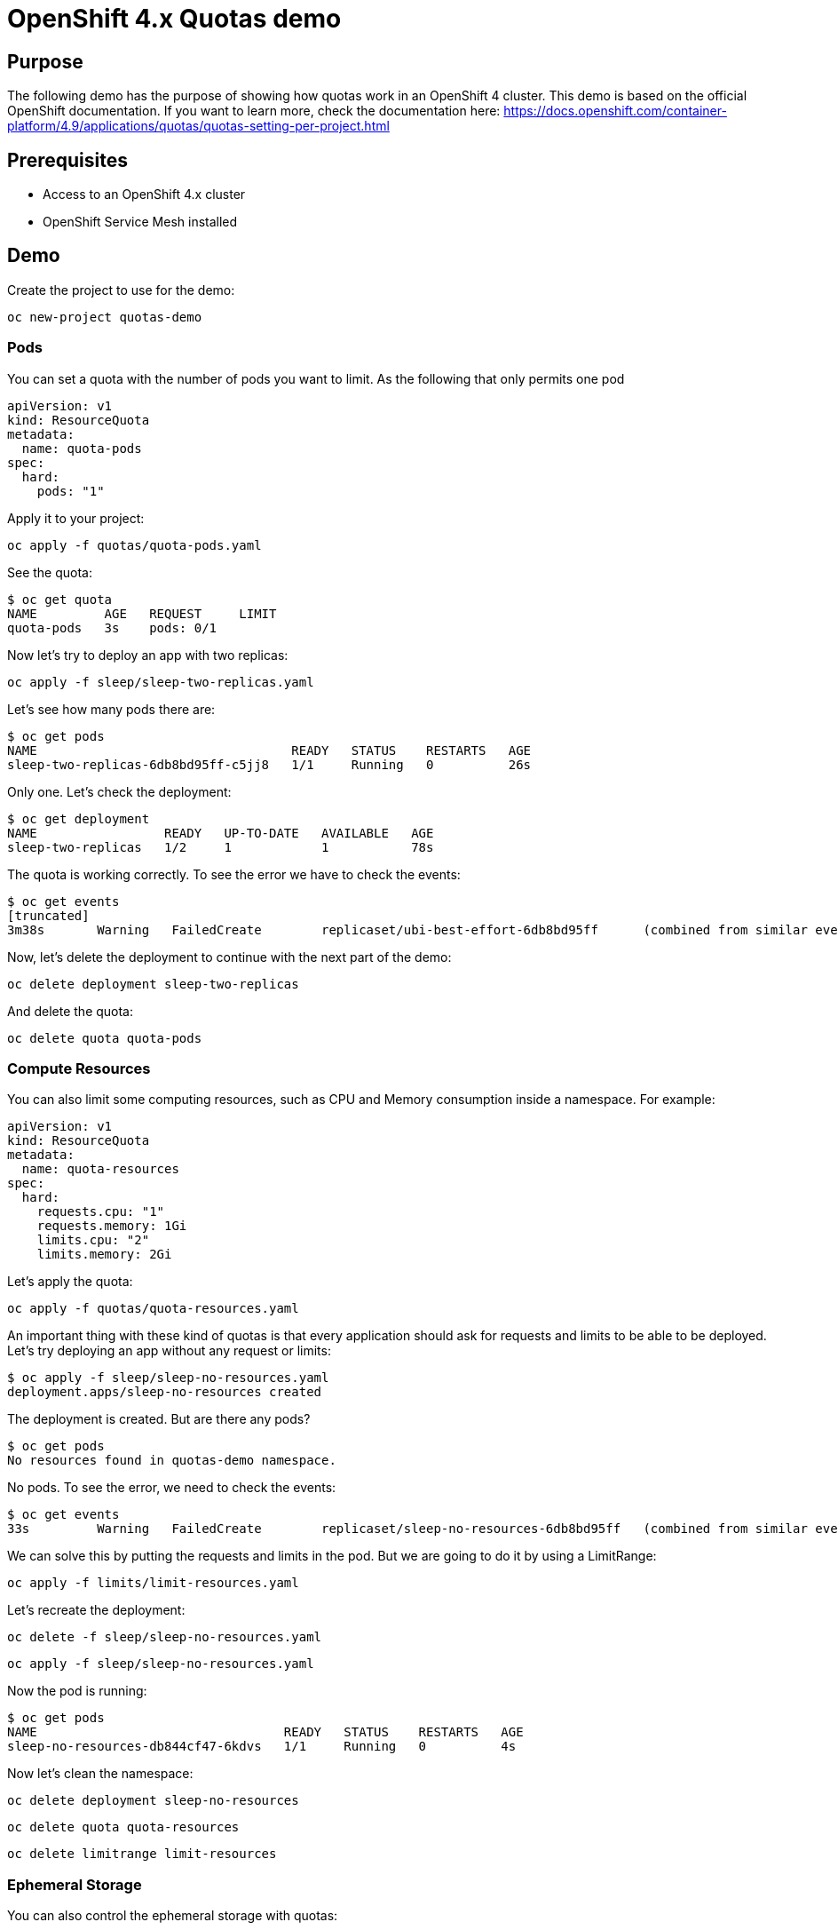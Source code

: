 = OpenShift 4.x Quotas demo

== Purpose

The following demo has the purpose of showing how quotas work in an OpenShift 4 cluster. This demo is based on the official OpenShift documentation. If you want to learn more, check the documentation here: https://docs.openshift.com/container-platform/4.9/applications/quotas/quotas-setting-per-project.html 

== Prerequisites

* Access to an OpenShift 4.x cluster 
* OpenShift Service Mesh installed

== Demo

Create the project to use for the demo:

`oc new-project quotas-demo`

=== Pods

You can set a quota with the number of pods you want to limit. As the following that only permits one pod

[source, yaml]
----
apiVersion: v1
kind: ResourceQuota
metadata:
  name: quota-pods
spec:
  hard:
    pods: "1" 
----

Apply it to your project:

`oc apply -f quotas/quota-pods.yaml`

See the quota:

[source, bash]
----
$ oc get quota
NAME         AGE   REQUEST     LIMIT
quota-pods   3s    pods: 0/1 
----

Now let's try to deploy an app with two replicas:

`oc apply -f sleep/sleep-two-replicas.yaml`

Let's see how many pods there are:

[source, bash]
----
$ oc get pods
NAME                                  READY   STATUS    RESTARTS   AGE
sleep-two-replicas-6db8bd95ff-c5jj8   1/1     Running   0          26s
----

Only one. Let's check the deployment:

[source, bash]
----
$ oc get deployment
NAME                 READY   UP-TO-DATE   AVAILABLE   AGE
sleep-two-replicas   1/2     1            1           78s
----

The quota is working correctly. To see the error we have to check the events:

[source, bash]
----
$ oc get events
[truncated]
3m38s       Warning   FailedCreate        replicaset/ubi-best-effort-6db8bd95ff      (combined from similar events): Error creating: pods "ubi-best-effort-6db8bd95ff-ggns6" is forbidden: exceeded quota: quota-pods, requested: pods=1, used: pods=1, limited: pods=1
----

Now, let's delete the deployment to continue with the next part of the demo:

`oc delete deployment sleep-two-replicas`

And delete the quota:

`oc delete quota quota-pods`

=== Compute Resources

You can also limit some computing resources, such as CPU and Memory consumption inside a namespace. For example:

[source, yaml]
----
apiVersion: v1
kind: ResourceQuota
metadata:
  name: quota-resources
spec:
  hard:
    requests.cpu: "1" 
    requests.memory: 1Gi 
    limits.cpu: "2" 
    limits.memory: 2Gi 
----

Let's apply the quota:

`oc apply -f quotas/quota-resources.yaml`

An important thing with these kind of quotas is that every application should ask for requests and limits to be able to be deployed. Let's try deploying an app without any request or limits:

[source, bash]
----
$ oc apply -f sleep/sleep-no-resources.yaml 
deployment.apps/sleep-no-resources created
----

The deployment is created. But are there any pods?

[source]
----
$ oc get pods
No resources found in quotas-demo namespace.
----

No pods. To see the error, we need to check the events:

[source]
----
$ oc get events
33s         Warning   FailedCreate        replicaset/sleep-no-resources-6db8bd95ff   (combined from similar events): Error creating: pods "sleep-no-resources-6db8bd95ff-n56s4" is forbidden: failed quota: compute-resources: must specify limits.cpu,limits.memory,requests.cpu,requests.memory
----

We can solve this by putting the requests and limits in the pod. But we are going to do it by using a LimitRange:

`oc apply -f limits/limit-resources.yaml`

Let's recreate the deployment:

`oc delete -f sleep/sleep-no-resources.yaml`

`oc apply -f sleep/sleep-no-resources.yaml`

Now the pod is running:

[source]
----
$ oc get pods
NAME                                 READY   STATUS    RESTARTS   AGE
sleep-no-resources-db844cf47-6kdvs   1/1     Running   0          4s
----

Now let's clean the namespace:

`oc delete deployment sleep-no-resources`

`oc delete quota quota-resources`

`oc delete limitrange limit-resources`

=== Ephemeral Storage

You can also control the ephemeral storage with quotas:

[source, yaml]
----
apiVersion: v1
kind: ResourceQuota
metadata:
  name: storage-resources
spec:
  hard:
    requests.ephemeral-storage: 10Mi
    limits.ephemeral-storage: 20Mi
----

Let's deploy this quota and then and application that only writes to the ephemeral storage.

IMPORTANT: This quota only works if the deployments also have a quota set themselves. Unlike the CPU and Memory quotas, when setting this, the deployments work without setting it explicitly but the quota won't get it.

`oc apply -f quotas/quota-storage.yaml`

`oc apply -f writing/writing.yaml`

Check that the quota is working and the application is running:

[source]
----
$ oc get quota
NAME                AGE   REQUEST                                LIMIT
storage-resources   27s   requests.ephemeral-storage: 1Mi/10Mi   limits.ephemeral-storage: 1Mi/20Mi
$ oc get pods
NAME                                  READY   STATUS    RESTARTS   AGE
writing-deployment-5f6689949c-gzprv   1/1     Running   0          10s
----

The application is writing constantly to the ephemeral storage so check when it is going to be evicted with the following command: `oc get pods -w`

After this, you can clean the exercise:

`oc delete deployment writing-deployment`

`oc delete quota quota-storage`

=== Custom Resources

You can also use quotas to limit the number of Custom Resources. In this case we are going to use the Custom Resources from OpenShift Service Mesh. First of all, let's add our namespace to the Service Mesh:

[source]
----
oc apply -f ossm/smm.yaml
----

Check that is ready:

[source]
----
$ oc get smm
NAME      CONTROL PLANE        READY   AGE
default   istio-system/basic   True    7s
----

Now let's deploy bookinfo in our namespace:

[source]
----
oc apply -f ossm/bookinfo.yaml
----

Wait for all the pods to be ready:

[source]
----
$ oc get pods
NAME                              READY   STATUS    RESTARTS   AGE
details-v1-5bc5947d84-hdm7l       2/2     Running   0          44s
productpage-v1-6fc77ff794-62k2v   2/2     Running   0          43s
reviews-v1-868597db96-gh7s8       2/2     Running   0          44s
----

Now let's create a quota with only one virtual service and three destination rules:

[source, yaml]
----
apiVersion: v1
kind: ResourceQuota
metadata:
  name: quota-ossm
spec:
  hard:
    count/destinationrules.networking.istio.io: 3
    count/virtualservices.networking.istio.io: 1
----

[source]
----
oc apply -f quotas/quota-ossm.yaml
----

Let's check the quota:

[source]
----
oc get quota
NAME         AGE   REQUEST                                                                                           LIMIT
quota-ossm   55m   count/destinationrules.networking.istio.io: 3/3, count/virtualservices.networking.istio.io: 1/1   
----

Now let's try to deploy a new destination rule:app-name:

[source]
----
$ oc apply -f ossm/ratings.yaml 
Error from server (Forbidden): error when creating "ossm/ratings.yaml": destinationrules.networking.istio.io "ratings" is forbidden: exceeded quota: quota-ossm, requested: count/destinationrules.networking.istio.io=1, used: count/destinationrules.networking.istio.io=3, limited: count/destinationrules.networking.istio.io=3
----

=== Cluster Resource Quota

Now let's create a new quota but this time for several projects using the annotation of the requester of the project.

NOTE: For this exercise we are going to use `redhat` as the requester since it is the user we are using. In your cluster replace `redhat` with your user

[source, yaml]
----
apiVersion: quota.openshift.io/v1
kind: ClusterResourceQuota
metadata:
  name: for-user
spec:
  quota:
    hard:
      pods: "10"
  selector:
    annotations:
      openshift.io/requester: redhat
----

`oc apply -f quotas/cluster-resource-quota.yaml`

To see if the quota is correctly applied and where, execute the following command:

[source]
----
$ oc describe AppliedClusterResourceQuota
Name:           for-user
Created:        6 minutes ago
Labels:         <none>
Annotations:    kubectl.kubernetes.io/last-applied-configuration={"apiVersion":"quota.openshift.io/v1","kind":"ClusterResourceQuota","metadata":{"annotations":{},"name":"for-user"},"spec":{"quota":{"hard":{"pods":"10"}},"selector":{"annotations":{"openshift.io/requester":"redhat"}}}}

Namespace Selector: ["istio-system" "quotas-demo"]
Label Selector: 
AnnotationSelector: map[openshift.io/requester:redhat]
Resource        Used    Hard
--------        ----    ----
pods            10      10
----

Right now there are 10 pods used from the 10 pods the user is permitted. So the quota is already filled.

== Clean

To clean the demo:

`oc delete project quotas-demo`
`oc delete -f quotas/cluster-resource-quota.yaml`